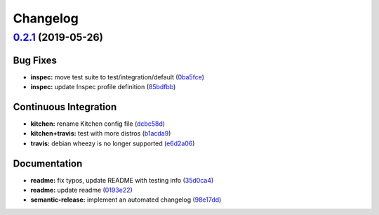 
Changelog
=========

`0.2.1 <https://github.com/saltstack-formulas/syslog-ng-formula/compare/v0.2.0...v0.2.1>`_ (2019-05-26)
-----------------------------------------------------------------------------------------------------------

Bug Fixes
^^^^^^^^^


* **inspec:** move test suite to test/integration/default (\ `0ba5fce <https://github.com/saltstack-formulas/syslog-ng-formula/commit/0ba5fce>`_\ )
* **inspec:** update Inspec profile definition (\ `85bdfbb <https://github.com/saltstack-formulas/syslog-ng-formula/commit/85bdfbb>`_\ )

Continuous Integration
^^^^^^^^^^^^^^^^^^^^^^


* **kitchen:** rename Kitchen config file (\ `dcbc58d <https://github.com/saltstack-formulas/syslog-ng-formula/commit/dcbc58d>`_\ )
* **kitchen+travis:** test with more distros (\ `b1acda9 <https://github.com/saltstack-formulas/syslog-ng-formula/commit/b1acda9>`_\ )
* **travis:** debian wheezy is no longer supported (\ `e6d2a06 <https://github.com/saltstack-formulas/syslog-ng-formula/commit/e6d2a06>`_\ )

Documentation
^^^^^^^^^^^^^


* **readme:** fix typos, update README with testing info (\ `35d0ca4 <https://github.com/saltstack-formulas/syslog-ng-formula/commit/35d0ca4>`_\ )
* **readme:** update readme (\ `0193e22 <https://github.com/saltstack-formulas/syslog-ng-formula/commit/0193e22>`_\ )
* **semantic-release:** implement an automated changelog (\ `98e17dd <https://github.com/saltstack-formulas/syslog-ng-formula/commit/98e17dd>`_\ )
